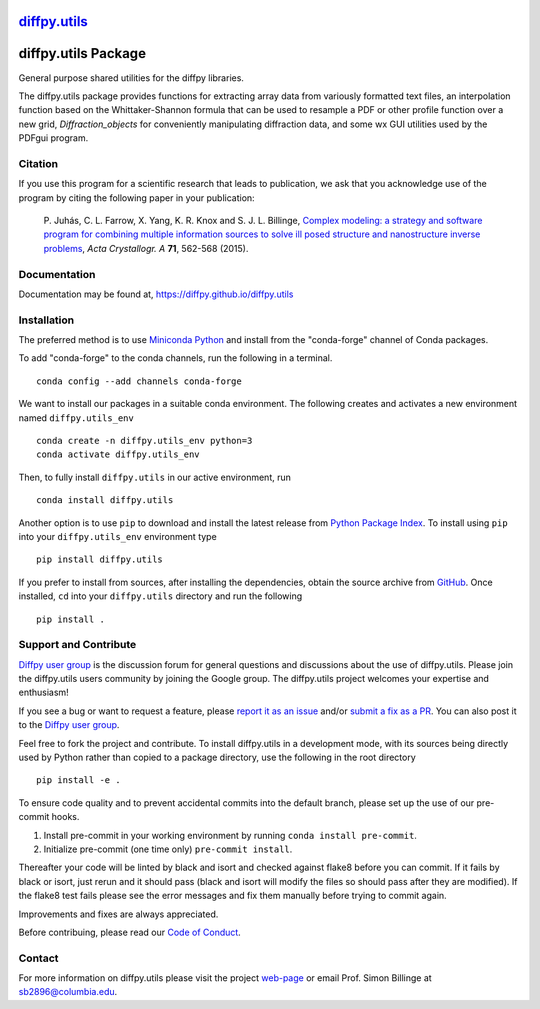 |Icon| |title|_
===============

.. |title| replace:: diffpy.utils
.. _title: https://diffpy.github.io/diffpy.utils

.. |Icon| image:: https://avatars.githubusercontent.com/diffpy
        :target: https://diffpy.github.io/diffpy.utils
        :height: 100px

|PyPi| |Forge| |PythonVersion| |PR|

|CI| |Codecov| |Black| |Tracking|

.. |Black| image:: https://img.shields.io/badge/code_style-black-black
        :target: https://github.com/psf/black

.. |CI| image:: https://github.com/diffpy/diffpy.utils/actions/workflows/matrix-and-codecov-on-merge-to-main.yml/badge.svg
        :target: https://github.com/diffpy/diffpy.utils/actions/workflows/matrix-and-codecov-on-merge-to-main.yml

.. |Codecov| image:: https://codecov.io/gh/diffpy/diffpy.utils/branch/main/graph/badge.svg
        :target: https://codecov.io/gh/diffpy/diffpy.utils

.. |Forge| image:: https://img.shields.io/conda/vn/conda-forge/diffpy.utils
        :target: https://anaconda.org/conda-forge/diffpy.utils

.. |PR| image:: https://img.shields.io/badge/PR-Welcome-29ab47ff

.. |PyPi| image:: https://img.shields.io/pypi/v/diffpy.utils
        :target: https://pypi.org/project/diffpy.utils/

.. |PythonVersion| image:: https://img.shields.io/pypi/pyversions/diffpy.utils
        :target: https://pypi.org/project/diffpy.utils/

.. |Tracking| image:: https://img.shields.io/badge/issue_tracking-github-blue
        :target: https://github.com/diffpy/diffpy.utils/issues

diffpy.utils Package
========================================================================

General purpose shared utilities for the diffpy libraries.

The diffpy.utils package provides functions for extracting array data from
variously formatted text files, an interpolation function based on the
Whittaker-Shannon formula that can be used to resample a PDF or other profile
function over a new grid, `Diffraction_objects` for conveniently manipulating
diffraction data, and some wx GUI utilities used by the PDFgui
program.

Citation
--------

If you use this program for a scientific research that leads
to publication, we ask that you acknowledge use of the program
by citing the following paper in your publication:

   P. Juhás, C. L. Farrow, X. Yang, K. R. Knox and S. J. L. Billinge,
   `Complex modeling: a strategy and software program for combining
   multiple information sources to solve ill posed structure and
   nanostructure inverse problems
   <http://dx.doi.org/10.1107/S2053273315014473>`__,
   *Acta Crystallogr. A* **71**, 562-568 (2015).

Documentation
-------------

Documentation may be found at, https://diffpy.github.io/diffpy.utils

Installation
------------

The preferred method is to use `Miniconda Python
<https://docs.conda.io/projects/miniconda/en/latest/miniconda-install.html>`_
and install from the "conda-forge" channel of Conda packages.

To add "conda-forge" to the conda channels, run the following in a terminal. ::

        conda config --add channels conda-forge

We want to install our packages in a suitable conda environment.
The following creates and activates a new environment named ``diffpy.utils_env`` ::

        conda create -n diffpy.utils_env python=3
        conda activate diffpy.utils_env

Then, to fully install ``diffpy.utils`` in our active environment, run ::

        conda install diffpy.utils

Another option is to use ``pip`` to download and install the latest release from
`Python Package Index <https://pypi.python.org>`_.
To install using ``pip`` into your ``diffpy.utils_env`` environment type ::

        pip install diffpy.utils

If you prefer to install from sources, after installing the dependencies, obtain the source archive from
`GitHub <https://github.com/diffpy/diffpy.utils/>`_. Once installed, ``cd`` into your ``diffpy.utils`` directory
and run the following ::

        pip install .

Support and Contribute
----------------------

`Diffpy user group <https://groups.google.com/g/diffpy-users>`_ is the discussion forum for general questions and discussions about the use of diffpy.utils. Please join the diffpy.utils users community by joining the Google group. The diffpy.utils project welcomes your expertise and enthusiasm!

If you see a bug or want to request a feature, please `report it as an issue <https://github.com/diffpy/diffpy.utils/issues>`_ and/or `submit a fix as a PR <https://github.com/diffpy/diffpy.utils/pulls>`_. You can also post it to the `Diffpy user group <https://groups.google.com/g/diffpy-users>`_.

Feel free to fork the project and contribute. To install diffpy.utils
in a development mode, with its sources being directly used by Python
rather than copied to a package directory, use the following in the root
directory ::

        pip install -e .

To ensure code quality and to prevent accidental commits into the default branch, please set up the use of our pre-commit
hooks.

1. Install pre-commit in your working environment by running ``conda install pre-commit``.

2. Initialize pre-commit (one time only) ``pre-commit install``.

Thereafter your code will be linted by black and isort and checked against flake8 before you can commit.
If it fails by black or isort, just rerun and it should pass (black and isort will modify the files so should
pass after they are modified). If the flake8 test fails please see the error messages and fix them manually before
trying to commit again.

Improvements and fixes are always appreciated.

Before contribuing, please read our `Code of Conduct <https://github.com/diffpy/diffpy.utils/blob/main/CODE_OF_CONDUCT.rst>`_.

Contact
-------

For more information on diffpy.utils please visit the project `web-page <https://diffpy.github.io/>`_ or email Prof. Simon Billinge at sb2896@columbia.edu.

